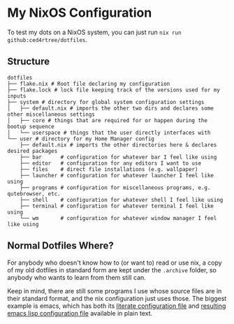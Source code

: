 * My NixOS Configuration

[[./images/screenshot.png]]

To test my dots on a NixOS system, you can just run ~nix run github:ced4rtree/dotfiles~.

** Structure
#+BEGIN_EXAMPLE
dotfiles
├── flake.nix # Root file declaring my configuration
├── flake.lock # lock file keeping track of the versions used for my inputs
├── system # directory for global system configuration settings
│   ├── default.nix # imports the other two dirs and declares some other miscellaneous settings
│   ├── core # things that are required for or happen during the bootup sequence
│   └── userspace # things that the user directly interfaces with
└── user # directory for my Home Manager config
    ├── default.nix # imports the other directories here & declares desired packages
    ├── bar      # configuration for whatever bar I feel like using
    ├── editor   # configuration for any editors I want to use
    ├── files    # direct file installations (e.g. wallpaper)
    ├── launcher # configuration for whatever launcher I feel like using
    ├── programs # configuration for miscellaneous programs, e.g. qutebrowser, etc.
    ├── shell    # configuration for whatever shell I feel like using
    ├── terminal # configuration for whatever terminal I feel like using
    └── wm       # configuration for whatever window manager I feel like using
#+END_EXAMPLE
   
** Normal Dotfiles Where?
For anybody who doesn't know how to (or want to) read or use nix, a copy of my
old dotfiles in standard form are kept under the ~.archive~ folder, so anybody
who wants to learn from them still can.

Keep in mind, there are still some programs I use whose source files are in
their standard format, and the nix configuration just uses those. The biggest
example is emacs, which has both its [[file:user/emacs/config.org][literate configuration file]] and [[file:user/emacs/init.el][resulting
emacs lisp configuration file]] available in plain text.

